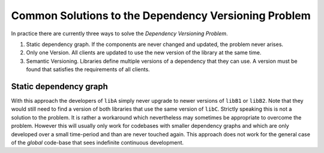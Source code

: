 

Common Solutions to the Dependency Versioning Problem
=====================================================

In practice there are currently three ways to solve the *Dependency Versioning Problem*.

#. Static dependency graph. If the components are never changed and updated, the problem never arises.
#. Only one Version. All clients are updated to use the new version of the library at the same time.
#. Semantic Versioning. Libraries define multiple versions of a dependency that they can use. A version must be found that satisfies the requirements of all clients.
 
 
Static dependency graph
-----------------------

With this approach the developers of ``libA`` simply never upgrade to newer versions of ``libB1`` or ``libB2``.
Note that they would still need to find a version of both libraries that use the same version of ``libC``.
Strictly speaking this is not a solution to the problem. It is rather a workaround which nevertheless may sometimes be appropriate
to overcome the problem. However this will usually only work for codebases with smaller dependency graphs and which are only developed
over a small time-period and than are never touched again.
This approach does not work for the general case of the *global* code-base that sees indefinite continuous development. 

